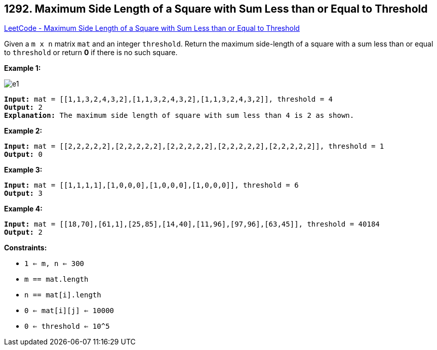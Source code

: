 == 1292. Maximum Side Length of a Square with Sum Less than or Equal to Threshold

https://leetcode.com/problems/maximum-side-length-of-a-square-with-sum-less-than-or-equal-to-threshold/[LeetCode - Maximum Side Length of a Square with Sum Less than or Equal to Threshold]

Given a `m x n` matrix `mat` and an integer `threshold`. Return the maximum side-length of a square with a sum less than or equal to `threshold` or return *0* if there is no such square.

 
*Example 1:*

image::https://assets.leetcode.com/uploads/2019/12/05/e1.png[]

[subs="verbatim,quotes,macros"]
----
*Input:* mat = [[1,1,3,2,4,3,2],[1,1,3,2,4,3,2],[1,1,3,2,4,3,2]], threshold = 4
*Output:* 2
*Explanation:* The maximum side length of square with sum less than 4 is 2 as shown.
----

*Example 2:*

[subs="verbatim,quotes,macros"]
----
*Input:* mat = [[2,2,2,2,2],[2,2,2,2,2],[2,2,2,2,2],[2,2,2,2,2],[2,2,2,2,2]], threshold = 1
*Output:* 0
----

*Example 3:*

[subs="verbatim,quotes,macros"]
----
*Input:* mat = [[1,1,1,1],[1,0,0,0],[1,0,0,0],[1,0,0,0]], threshold = 6
*Output:* 3
----

*Example 4:*

[subs="verbatim,quotes,macros"]
----
*Input:* mat = [[18,70],[61,1],[25,85],[14,40],[11,96],[97,96],[63,45]], threshold = 40184
*Output:* 2
----

 
*Constraints:*


* `1 <= m, n <= 300`
* `m == mat.length`
* `n == mat[i].length`
* `0 <= mat[i][j] <= 10000`
* `0 <= threshold <= 10^5`


